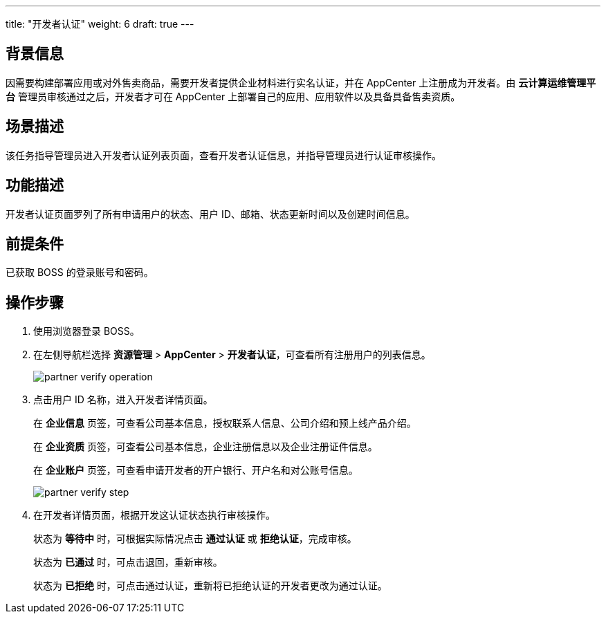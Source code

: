 ---
title: "开发者认证"
weight: 6
draft: true
---
 

== 背景信息

因需要构建部署应用或对外售卖商品，需要开发者提供企业材料进行实名认证，并在 AppCenter 上注册成为开发者。由 *云计算运维管理平台* 管理员审核通过之后，开发者才可在 AppCenter 上部署自己的应用、应用软件以及具备具备售卖资质。

== 场景描述

该任务指导管理员进入开发者认证列表页面，查看开发者认证信息，并指导管理员进行认证审核操作。

== 功能描述

开发者认证页面罗列了所有申请用户的状态、用户 ID、邮箱、状态更新时间以及创建时间信息。

== 前提条件

已获取 BOSS 的登录账号和密码。

== 操作步骤

. 使用浏览器登录 BOSS。
. 在左侧导航栏选择 *资源管理* > *AppCenter* > *开发者认证*，可查看所有注册用户的列表信息。
+
image::/images/boss/manual/resource_mgt/partner_verify_operation.png[]

. 点击用户 ID 名称，进入开发者详情页面。
+
在 *企业信息* 页签，可查看公司基本信息，授权联系人信息、公司介绍和预上线产品介绍。
+
在 *企业资质* 页签，可查看公司基本信息，企业注册信息以及企业注册证件信息。
+
在 *企业账户* 页签，可查看申请开发者的开户银行、开户名和对公账号信息。
+
image::/images/boss/manual/resource_mgt/partner_verify_step.png[]

. 在开发者详情页面，根据开发这认证状态执行审核操作。
+
状态为 *等待中* 时，可根据实际情况点击 *通过认证* 或 *拒绝认证*，完成审核。
+
状态为 *已通过* 时，可点击退回，重新审核。
+
状态为 *已拒绝* 时，可点击通过认证，重新将已拒绝认证的开发者更改为通过认证。
